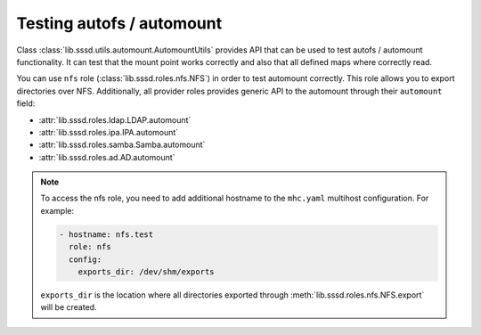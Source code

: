 Testing autofs / automount
##########################

Class :class:`lib.sssd.utils.automount.AutomountUtils` provides API that can be
used to test autofs / automount functionality. It can test that the mount point
works correctly and also that all defined maps where correctly read.

You can use ``nfs`` role (:class:`lib.sssd.roles.nfs.NFS`) in order to test
automount correctly. This role allows you to export directories over NFS.
Additionally, all provider roles provides generic API to the automount through
their ``automount`` field:

* :attr:`lib.sssd.roles.ldap.LDAP.automount`
* :attr:`lib.sssd.roles.ipa.IPA.automount`
* :attr:`lib.sssd.roles.samba.Samba.automount`
* :attr:`lib.sssd.roles.ad.AD.automount`

.. note::

    To access the nfs role, you need to add additional hostname to the
    ``mhc.yaml`` multihost configuration. For example:

    .. code-block:: yaml

          - hostname: nfs.test
            role: nfs
            config:
              exports_dir: /dev/shm/exports

    ``exports_dir`` is the location where all directories exported through
    :meth:`lib.sssd.roles.nfs.NFS.export` will be created.

.. code-block:: python
    :caption: automount test example

    @pytest.mark.topology(KnownTopologyGroup.AnyProvider)
    def test_automount(client: Client, provider: GenericProvider, nfs: NFS):
        nfs_export1 = nfs.export('export1').add()
        nfs_export2 = nfs.export('export2').add()
        nfs_export3 = nfs.export('sub/export3').add()

        # Create automount maps
        auto_master = provider.automount.map('auto.master').add()
        auto_home = provider.automount.map('auto.home').add()
        auto_sub = provider.automount.map('auto.sub').add()

        # Create mount points
        auto_master.key('/ehome').add(info=auto_home)
        auto_master.key('/esub/sub1/sub2').add(info=auto_sub)

        # Create mount keys
        key1 = auto_home.key('export1').add(info=nfs_export1)
        key2 = auto_home.key('export2').add(info=nfs_export2)
        key3 = auto_sub.key('export3').add(info=nfs_export3)

        # Start SSSD
        client.sssd.common.autofs()
        client.sssd.start()

        # Reload automounter in order fetch updated maps
        client.automount.reload()

        # Check that we can mount all directories on correct locations
        assert client.automount.mount('/ehome/export1', nfs_export1)
        assert client.automount.mount('/ehome/export2', nfs_export2)
        assert client.automount.mount('/esub/sub1/sub2/export3', nfs_export3)

        # Check that the maps are correctly fetched
        assert client.automount.dumpmaps() == {
            '/ehome': {
                'map': 'auto.home',
                'keys': [str(key1), str(key2)]
            },
            '/esub/sub1/sub2': {
                'map': 'auto.sub',
                'keys': [str(key3)]
            },
        }

.. code-block:: python
    :caption: Testing IPA autofs locations

    @pytest.mark.topology(KnownTopology.IPA)
    def test_ipa_autofs_location(client: Client, ipa: IPA, nfs: NFS):
        nfs_export1 = nfs.export('export1').add()
        nfs_export2 = nfs.export('export2').add()

        # Create new automount location
        boston = ipa.automount.location('boston').add()

        # Create automount maps
        auto_master = boston.map('auto.master').add()
        auto_home = boston.map('auto.home').add()

        # Create mount points
        auto_master.key('/ehome').add(info=auto_home)

        # Create mount keys
        key1 = auto_home.key('export1').add(info=nfs_export1)
        key2 = auto_home.key('export2').add(info=nfs_export2)

        # Start SSSD
        client.sssd.common.autofs()
        client.sssd.domain['ipa_automount_location'] = 'boston'
        client.sssd.start()

        # Reload automounter in order fetch updated maps
        client.automount.reload()

        # Check that we can mount all directories on correct locations
        assert client.automount.mount('/ehome/export1', nfs_export1)
        assert client.automount.mount('/ehome/export2', nfs_export2)

        # Check that the maps are correctly fetched
        assert client.automount.dumpmaps() == {
            '/ehome': {
                'map': 'auto.home',
                'keys': [str(key1), str(key2)]
            },
        }
